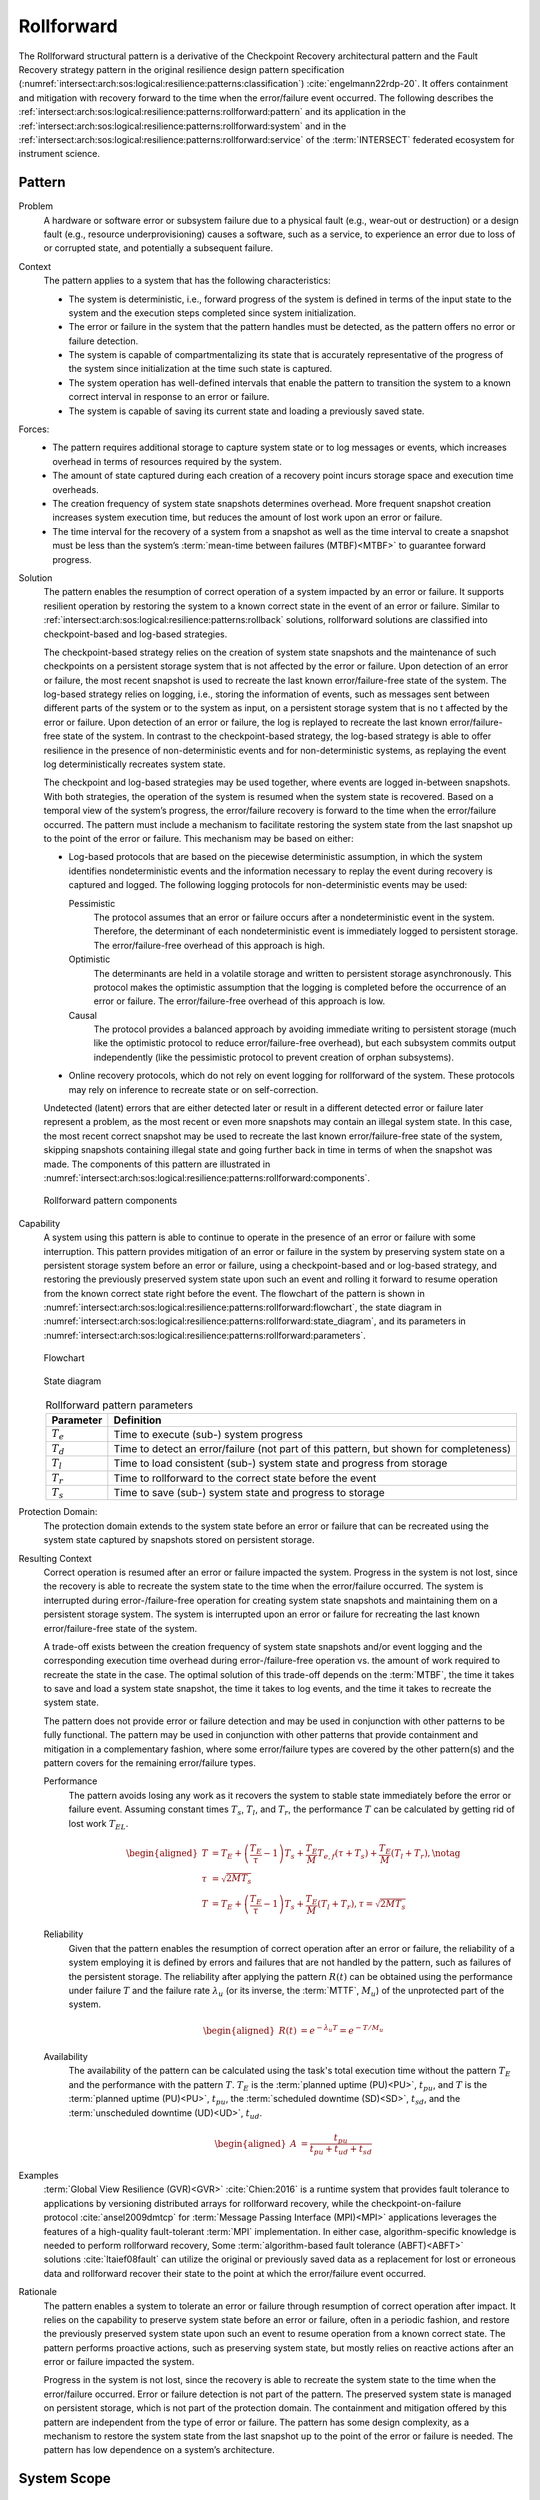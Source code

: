 .. _intersect:arch:sos:logical:resilience:patterns:rollforward:

Rollforward
===========

The Rollforward structural pattern is a derivative of the Checkpoint Recovery
architectural pattern and the Fault Recovery strategy pattern in the original
resilience design pattern specification
(:numref:`intersect:arch:sos:logical:resilience:patterns:classification`)
:cite:`engelmann22rdp-20`. It offers containment and mitigation with recovery
forward to the time when the error/failure event occurred. The following
describes the
:ref:`intersect:arch:sos:logical:resilience:patterns:rollforward:pattern`
and its application in the
:ref:`intersect:arch:sos:logical:resilience:patterns:rollforward:system`
and in the
:ref:`intersect:arch:sos:logical:resilience:patterns:rollforward:service`
of the :term:`INTERSECT` federated ecosystem for instrument science.

.. _intersect:arch:sos:logical:resilience:patterns:rollforward:pattern:

Pattern
-------

Problem
   A hardware or software error or subsystem failure due to a physical fault
   (e.g., wear-out or destruction) or a design fault (e.g., resource
   underprovisioning) causes a software, such as a service, to experience an
   error due to loss of or corrupted state, and potentially a subsequent
   failure.

Context
   The pattern applies to a system that has the following characteristics:

   -  The system is deterministic, i.e., forward progress of the system is
      defined in terms of the input state to the system and the execution steps
      completed since system initialization.

   -  The error or failure in the system that the pattern handles must be
      detected, as the pattern offers no error or failure detection.

   -  The system is capable of compartmentalizing its state that is accurately
      representative of the progress of the system since initialization at the
      time such state is captured.

   -  The system operation has well-defined intervals that enable the pattern
      to transition the system to a known correct interval in response to an
      error or failure.

   -  The system is capable of saving its current state and loading a
      previously saved state.

Forces:
   -  The pattern requires additional storage to capture system state or to log
      messages or events, which increases overhead in terms of resources
      required by the system.

   -  The amount of state captured during each creation of a recovery point
      incurs storage space and execution time overheads.

   -  The creation frequency of system state snapshots determines overhead.
      More frequent snapshot creation increases system execution time, but
      reduces the amount of lost work upon an error or failure.

   -  The time interval for the recovery of a system from a snapshot as well as
      the time interval to create a snapshot must be less than the system’s
      :term:`mean-time between failures (MTBF)<MTBF>` to guarantee forward
      progress.

Solution
   The pattern enables the resumption of correct operation of a system impacted
   by an error or failure. It supports resilient operation by restoring the
   system to a known correct state in the event of an error or failure. Similar
   to :ref:`intersect:arch:sos:logical:resilience:patterns:rollback`
   solutions, rollforward solutions are classified into checkpoint-based and
   log-based strategies.

   The checkpoint-based strategy relies on the creation of system state
   snapshots and the maintenance of such checkpoints on a persistent storage
   system that is not affected by the error or failure. Upon detection of an
   error or failure, the most recent snapshot is used to recreate the last
   known error/failure-free state of the system. The log-based strategy relies
   on logging, i.e., storing the information of events, such as messages sent
   between different parts of the system or to the system as input, on a
   persistent storage system that is no t affected by the error or failure.
   Upon detection of an error or failure, the log is replayed to recreate the
   last known error/failure-free state of the system. In contrast to the
   checkpoint-based strategy, the log-based strategy is able to offer
   resilience in the presence of non-deterministic events and for
   non-deterministic systems, as replaying the event log deterministically
   recreates system state.
   
   The checkpoint and log-based strategies may be used together, where events
   are logged in-between snapshots. With both strategies, the operation of the
   system is resumed when the system state is recovered. Based on a temporal
   view of the system’s progress, the error/failure recovery is forward to the
   time when the error/failure occurred. The pattern must include a mechanism
   to facilitate restoring the system state from the last snapshot up to the
   point of the error or failure. This mechanism may be based on either:

   -  Log-based protocols that are based on the piecewise deterministic
      assumption, in which the system identifies nondeterministic events and
      the information necessary to replay the event during recovery is captured
      and logged. The following logging protocols for non-deterministic events
      may be used:
   
      Pessimistic
         The protocol assumes that an error or failure occurs after a
         nondeterministic event in the system. Therefore, the determinant of
         each nondeterministic event is immediately logged to persistent
         storage. The error/failure-free overhead of this approach is high.
   
      Optimistic
         The determinants are held in a volatile storage and written to
         persistent storage asynchronously. This protocol makes the optimistic
         assumption that the logging is completed before the occurrence of an
         error or failure. The error/failure-free overhead of this approach is
         low.
   
      Causal
         The protocol provides a balanced approach by avoiding immediate
         writing to persistent storage (much like the optimistic protocol to
         reduce error/failure-free overhead), but each subsystem commits output
         independently (like the pessimistic protocol to prevent creation of
         orphan subsystems).
   
   -  Online recovery protocols, which do not rely on event logging for
      rollforward of the system. These protocols may rely on inference to
      recreate state or on self-correction.

   Undetected (latent) errors that are either detected later or result in a
   different detected error or failure later represent a problem, as the most
   recent or even more snapshots may contain an illegal system state. In this
   case, the most recent correct snapshot may be used to recreate the last
   known error/failure-free state of the system, skipping snapshots containing
   illegal state and going further back in time in terms of when the snapshot
   was made. The components of this pattern are illustrated in
   :numref:`intersect:arch:sos:logical:resilience:patterns:rollforward:components`.
   
   .. figure:: rollforward/components.png
      :name: intersect:arch:sos:logical:resilience:patterns:rollforward:components
      :align: center
      :alt: Rollforward pattern components
   
      Rollforward pattern components

Capability
   A system using this pattern is able to continue to operate in the presence
   of an error or failure with some interruption. This pattern provides
   mitigation of an error or failure in the system by preserving system state
   on a persistent storage system before an error or failure, using a
   checkpoint-based and or log-based strategy, and restoring the previously
   preserved system state upon such an event and rolling it forward to resume
   operation from the known correct state right before the event. The flowchart
   of the pattern is shown in
   :numref:`intersect:arch:sos:logical:resilience:patterns:rollforward:flowchart`,
   the state diagram in
   :numref:`intersect:arch:sos:logical:resilience:patterns:rollforward:state_diagram`,
   and its parameters in
   :numref:`intersect:arch:sos:logical:resilience:patterns:rollforward:parameters`.
   
   .. figure:: rollforward/flowchart.png
      :name: intersect:arch:sos:logical:resilience:patterns:rollforward:flowchart
      :align: center
      :alt: Flowchart
   
      Flowchart
   
   .. figure:: rollforward/state_diagram.png
      :name: intersect:arch:sos:logical:resilience:patterns:rollforward:state_diagram
      :align: center
      :alt: State diagram
   
      State diagram
   
   .. table:: Rollforward pattern parameters
      :name: intersect:arch:sos:logical:resilience:patterns:rollforward:parameters
      :align: center

      +---------------+-----------------------------------------------------+
      | Parameter     | Definition                                          |
      +===============+=====================================================+
      | :math:`T_{e}` | Time to execute (sub-) system progress              |
      +---------------+-----------------------------------------------------+
      | :math:`T_{d}` | Time to detect an error/failure (not part of this   |
      |               | pattern, but shown for completeness)                |
      +---------------+-----------------------------------------------------+
      | :math:`T_{l}` | Time to load consistent (sub-) system state and     |
      |               | progress from storage                               |
      +---------------+-----------------------------------------------------+
      | :math:`T_{r}` | Time to rollforward to the correct state before the |
      |               | event                                               |
      +---------------+-----------------------------------------------------+
      | :math:`T_{s}` | Time to save (sub-) system state and progress to    |
      |               | storage                                             |
      +---------------+-----------------------------------------------------+

Protection Domain:
   The protection domain extends to the system state before an error or failure
   that can be recreated using the system state captured by snapshots stored on
   persistent storage.

Resulting Context
   Correct operation is resumed after an error or failure impacted the system.
   Progress in the system is not lost, since the recovery is able to recreate
   the system state to the time when the error/failure occurred. The system is
   interrupted during error-/failure-free operation for creating system state
   snapshots and maintaining them on a persistent storage system. The system is
   interrupted upon an error or failure for recreating the last known
   error/failure-free state of the system.

   A trade-off exists between the creation frequency of system state snapshots
   and/or event logging and the corresponding execution time overhead during
   error-/failure-free operation vs. the amount of work required to recreate
   the state in the case. The optimal solution of this trade-off depends on the
   :term:`MTBF`, the time it takes to save and load a system state snapshot,
   the time it takes to log events, and the time it takes to recreate the
   system state.

   The pattern does not provide error or failure detection and may be used in
   conjunction with other patterns to be fully functional. The pattern may be
   used in conjunction with other patterns that provide containment and
   mitigation in a complementary fashion, where some error/failure types are
   covered by the other pattern(s) and the pattern covers for the remaining
   error/failure types.

   Performance
      The pattern avoids losing any work as it recovers the system to stable
      state immediately before the error or failure event. Assuming constant
      times :math:`T_{s}`, :math:`T_{l}`, and :math:`T_{r}`, the performance
      :math:`T` can be calculated by getting rid of lost work :math:`T_{EL}`.

      .. math::
      
         \begin{aligned}
           T &= T_{E} +
                \left( \frac{T_{E}}{\tau} - 1 \right) T_{s} +
                \frac{T_{E}}{M} T_{e,f} (\tau + T_{s}) +
                \frac{T_{E}}{M} (T_{l} + T_{r}),\notag\\
           \tau &= \sqrt{2 M T_{s}}\\
           T &= T_{E} +
                \left( \frac{T_{E}}{\tau} - 1 \right) T_{s} +
                \frac{T_{E}}{M} (T_{l} + T_{r}), \tau = \sqrt{2 M T_{s}}
         \end{aligned}

   Reliability
      Given that the pattern enables the resumption of correct operation after
      an error or failure, the reliability of a system employing it is defined
      by errors and failures that are not handled by the pattern, such as
      failures of the persistent storage. The reliability after applying the
      pattern :math:`R(t)` can be obtained using the performance under failure
      :math:`T` and the failure rate :math:`\lambda_{u}` (or its inverse, the
      :term:`MTTF`, :math:`M_{u}`) of the unprotected part of the system.

      .. math::
      
         \begin{aligned}
           R(t) &= e^{-\lambda_{u} T} = e^{-T/M_{u}}
         \end{aligned}

   Availability
      The availability of the pattern can be calculated using the task's total
      execution time without the pattern :math:`T_{E}` and the performance with
      the pattern :math:`T`. :math:`T_{E}` is the :term:`planned uptime
      (PU)<PU>`, :math:`t_{pu}`, and :math:`T` is the :term:`planned uptime
      (PU)<PU>`, :math:`t_{pu}`, the :term:`scheduled downtime (SD)<SD>`,
      :math:`t_{sd}`, and the :term:`unscheduled downtime (UD)<UD>`,
      :math:`t_{ud}`.

      .. math::
      
         \begin{aligned}
           A &= \frac{t_{pu}}{t_{pu}+t_{ud}+t_{sd}}
         \end{aligned}

Examples
      :term:`Global View Resilience (GVR)<GVR>` :cite:`Chien:2016` is a runtime
      system that provides fault tolerance to applications by versioning
      distributed arrays for rollforward recovery, while the
      checkpoint-on-failure protocol :cite:`ansel2009dmtcp` for :term:`Message
      Passing Interface (MPI)<MPI>` applications leverages the features of a
      high-quality fault-tolerant :term:`MPI` implementation. In either case,
      algorithm-specific knowledge is needed to perform rollforward recovery,
      Some :term:`algorithm-based fault tolerance (ABFT)<ABFT>`
      solutions :cite:`ltaief08fault` can utilize the original or previously
      saved data as a replacement for lost or erroneous data and rollforward
      recover their state to the point at which the error/failure event
      occurred.

Rationale
   The pattern enables a system to tolerate an error or failure through
   resumption of correct operation after impact. It relies on the capability to
   preserve system state before an error or failure, often in a periodic
   fashion, and restore the previously preserved system state upon such an
   event to resume operation from a known correct state. The pattern performs
   proactive actions, such as preserving system state, but mostly relies on
   reactive actions after an error or failure impacted the system.

   Progress in the system is not lost, since the recovery is able to recreate
   the system state to the time when the error/failure occurred. Error or
   failure detection is not part of the pattern. The preserved system state is
   managed on persistent storage, which is not part of the protection domain.
   The containment and mitigation offered by this pattern are independent from
   the type of error or failure. The pattern has some design complexity, as a
   mechanism to restore the system state from the last snapshot up to the point
   of the error or failure is needed. The pattern has low dependence on a
   system’s architecture.

.. _intersect:arch:sos:logical:resilience:patterns:rollforward:system:

System Scope
------------

.. todo:: Describe the application of the pattern in the system scope.

.. _intersect:arch:sos:logical:resilience:patterns:rollforward:service:

Service Scope
-------------

.. todo:: Describe the application of the pattern in the service scope.
